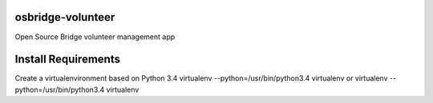 osbridge-volunteer
==================

Open Source Bridge volunteer management app

Install Requirements
====================

Create a virtualenvironment based on Python 3.4
virtualenv --python=/usr/bin/python3.4 virtualenv
or
virtualenv --python=/usr/bin/python3.4 virtualenv
